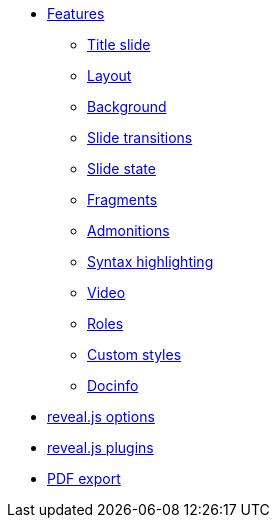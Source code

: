 * xref:features.adoc[Features]
** xref:syntax/title.adoc[Title slide]
** xref:syntax/layout.adoc[Layout]
** xref:syntax/background.adoc[Background]
** xref:syntax/transition.adoc[Slide transitions]
** xref:syntax/state.adoc[Slide state]
** xref:syntax/fragment.adoc[Fragments]
** xref:syntax/admonitions.adoc[Admonitions]
** xref:syntax/syntax-highlighting.adoc[Syntax highlighting]
** xref:syntax/video.adoc[Video]
** xref:syntax/roles.adoc[Roles]
** xref:pdf-export.adoc[Custom styles]
** xref:pdf-export.adoc[Docinfo]
* xref:revealjs-options.adoc[reveal.js options]
* xref:revealjs-plugins.adoc[reveal.js plugins]
* xref:pdf-export.adoc[PDF export]
